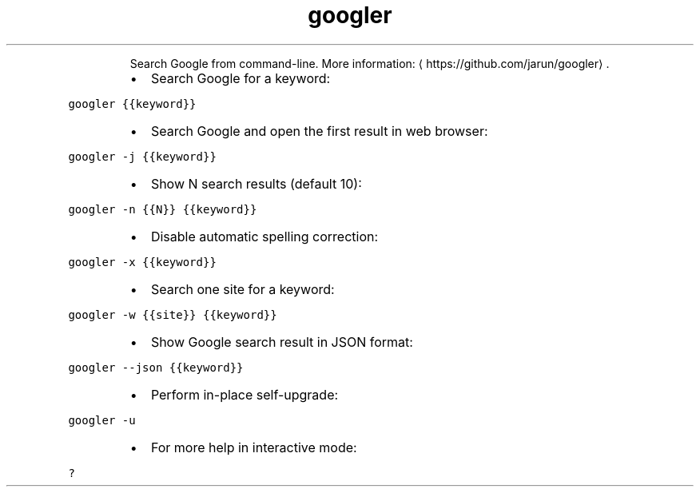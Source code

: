 .TH googler
.PP
.RS
Search Google from command\-line.
More information: \[la]https://github.com/jarun/googler\[ra]\&.
.RE
.RS
.IP \(bu 2
Search Google for a keyword:
.RE
.PP
\fB\fCgoogler {{keyword}}\fR
.RS
.IP \(bu 2
Search Google and open the first result in web browser:
.RE
.PP
\fB\fCgoogler \-j {{keyword}}\fR
.RS
.IP \(bu 2
Show N search results (default 10):
.RE
.PP
\fB\fCgoogler \-n {{N}} {{keyword}}\fR
.RS
.IP \(bu 2
Disable automatic spelling correction:
.RE
.PP
\fB\fCgoogler \-x {{keyword}}\fR
.RS
.IP \(bu 2
Search one site for a keyword:
.RE
.PP
\fB\fCgoogler \-w {{site}} {{keyword}}\fR
.RS
.IP \(bu 2
Show Google search result in JSON format:
.RE
.PP
\fB\fCgoogler \-\-json {{keyword}}\fR
.RS
.IP \(bu 2
Perform in\-place self\-upgrade:
.RE
.PP
\fB\fCgoogler \-u\fR
.RS
.IP \(bu 2
For more help in interactive mode:
.RE
.PP
\fB\fC?\fR
